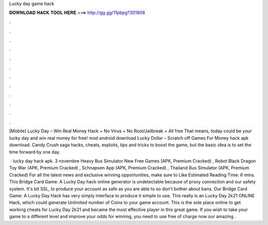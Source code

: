 Lucky day game hack



𝐃𝐎𝐖𝐍𝐋𝐎𝐀𝐃 𝐇𝐀𝐂𝐊 𝐓𝐎𝐎𝐋 𝐇𝐄𝐑𝐄 ===> http://gg.gg/11pbpg?301808



.



.



.



.



.



.



.



.



.



.



.



.

[Mobile] Lucky Day – Win Real Money Hack + No Virus + No Root/Jailbreak + All free  That means, today could be your lucky day and win real money for free! mod android download Lucky Dollar – Scratch off Games For Money hack apk download. Candy Crush saga hacks, cheats, exploits, tips and tricks to boost the game, but the basic idea is to set the time forward by one day.

 · lucky day hack apk. 3 novembre Heavy Bus Simulator New Free Games (APK, Premium Cracked) , Robot Black Dragon Toy War (APK, Premium Cracked) , Schnapsen App (APK, Premium Cracked) , Thailand Bus Simulator (APK, Premium Cracked) For all the latest news and exclusive winning opportunities, make sure to Like Estimated Reading Time: 6 mins. This Bridge Card Game: A Lucky Day hack online generator is undetectable because of proxy connection and our safety system. It's bit SSL, to produce your account as safe as you are able to so don't bother about bans. Our Bridge Card Game: A Lucky Day Hack has very simply interface to produce it simple to use. This really is an Lucky Day 2k21 ONLINE Hack, which could generate Unlimited number of Coins to your game account. This is the sole place online to get working cheats for Lucky Day 2k21 and became the most effective player in this great game. If you wish to take your game to a different level and improve your odds for winning, you need to use free of charge now our amazing .
